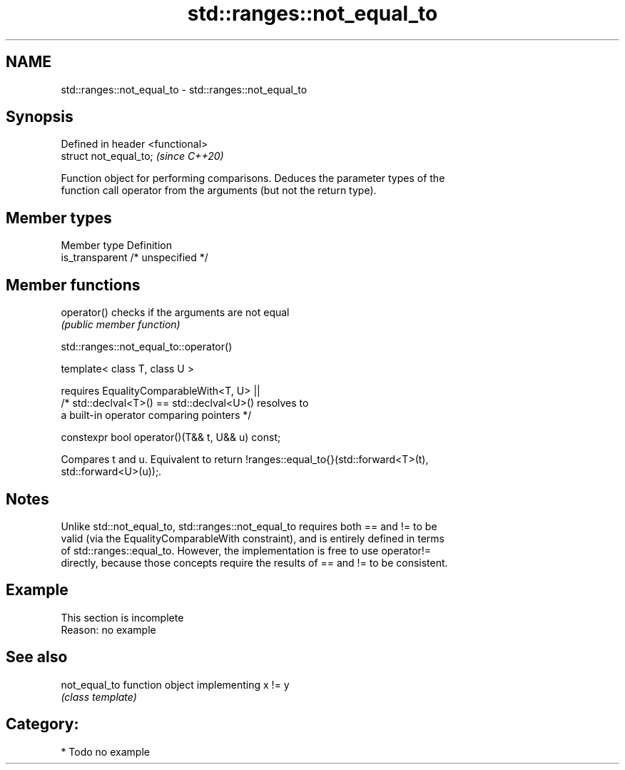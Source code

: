 .TH std::ranges::not_equal_to 3 "2020.11.17" "http://cppreference.com" "C++ Standard Libary"
.SH NAME
std::ranges::not_equal_to \- std::ranges::not_equal_to

.SH Synopsis
   Defined in header <functional>
   struct not_equal_to;            \fI(since C++20)\fP

   Function object for performing comparisons. Deduces the parameter types of the
   function call operator from the arguments (but not the return type).

.SH Member types

   Member type    Definition
   is_transparent /* unspecified */

.SH Member functions

   operator() checks if the arguments are not equal
              \fI(public member function)\fP

std::ranges::not_equal_to::operator()

   template< class T, class U >

       requires EqualityComparableWith<T, U> ||
                /* std::declval<T>() == std::declval<U>() resolves to
                   a built-in operator comparing pointers */

   constexpr bool operator()(T&& t, U&& u) const;

   Compares t and u. Equivalent to return !ranges::equal_to{}(std::forward<T>(t),
   std::forward<U>(u));.

.SH Notes

   Unlike std::not_equal_to, std::ranges::not_equal_to requires both == and != to be
   valid (via the EqualityComparableWith constraint), and is entirely defined in terms
   of std::ranges::equal_to. However, the implementation is free to use operator!=
   directly, because those concepts require the results of == and != to be consistent.

.SH Example

    This section is incomplete
    Reason: no example

.SH See also

   not_equal_to function object implementing x != y
                \fI(class template)\fP 

.SH Category:

     * Todo no example
